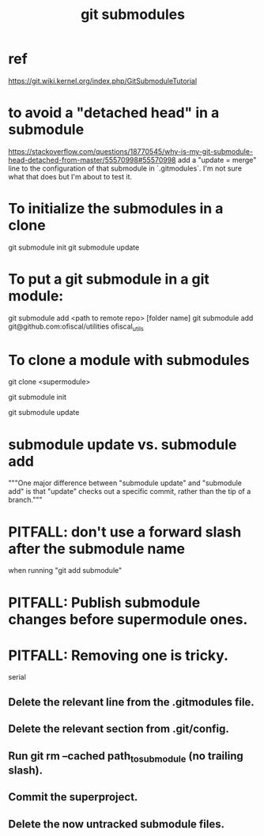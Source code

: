 :PROPERTIES:
:ID:       2a580607-a59b-408d-b27c-b6c4dd94a14b
:ROAM_ALIASES: "submodules in git" "Git submodules"
:END:
#+title: git submodules
* ref
  https://git.wiki.kernel.org/index.php/GitSubmoduleTutorial
* to avoid a "detached head" in a submodule
  https://stackoverflow.com/questions/18770545/why-is-my-git-submodule-head-detached-from-master/55570998#55570998
  add a "update = merge" line to the configuration of that submodule in `.gitmodules`.
  I'm not sure what that does but I'm about to test it.
* To initialize the submodules in a clone
  git submodule init
  git submodule update
* To put a git submodule in a git module:
  git submodule add <path to remote repo> [folder name]
  git submodule add git@github.com:ofiscal/utilities ofiscal_utils
* To clone a module with submodules
  git clone <supermodule>
    # At this point the submodule folders are empty.
  git submodule init
    # The results of this can be seen by running
    # git config -l
    # and looking for the word "submodule"
  git submodule update
    # checks out the commits specified in the supermodule
* submodule update vs. submodule add
  """One major difference between "submodule update" and "submodule add" is that "update" checks out a specific commit, rather than the tip of a branch."""
* PITFALL: don't use a forward slash after the submodule name
  when running "git add submodule"
* PITFALL: Publish submodule changes before supermodule ones.
* PITFALL: Removing one is tricky.
  serial
** Delete the relevant line from the .gitmodules file.
** Delete the relevant section from .git/config.
** Run git rm --cached path_to_submodule (no trailing slash).
** Commit the superproject.
** Delete the now untracked submodule files.
